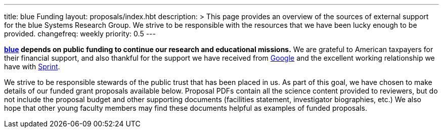 ---
title: blue Funding
layout: proposals/index.hbt
description: >
  This page provides an overview of the sources of external support for the
  blue Systems Research Group. We strive to be responsible with the resources
  that we have been lucky enough to be provided.
changefreq: weekly
priority: 0.5
---
[.lead]
*link:/[blue] depends on public funding to continue our research and
educational missions.* We are grateful to American taxpayers for their
financial support, and also thankful for the support we have received from
http://www.google.com[Google] and the excellent working relationship we have
with http://www.sprint.com[Sprint].

We strive to be responsible stewards of the public trust that has been placed
in us. As part of this goal, we have chosen to make details of our funded
grant proposals available below. Proposal PDFs contain all the science
content provided to reviewers, but do not include the proposal budget and
other supporting documents (facilities statement, investigator biographies,
etc.) We also hope that other young faculty members may find these documents
helpful as examples of funded proposals.
